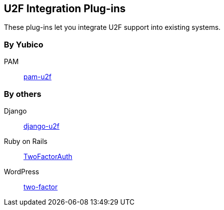 == U2F Integration Plug-ins
These plug-ins let you integrate U2F support into existing systems.

=== By Yubico ===
PAM:: link:/pam-u2f[pam-u2f]

=== By others ===
Django:: https://github.com/gavinwahl/django-u2f[django-u2f]
Ruby on Rails:: https://github.com/TwoFactorAuth/ruby[TwoFactorAuth]
WordPress:: https://github.com/georgestephanis/two-factor[two-factor]
